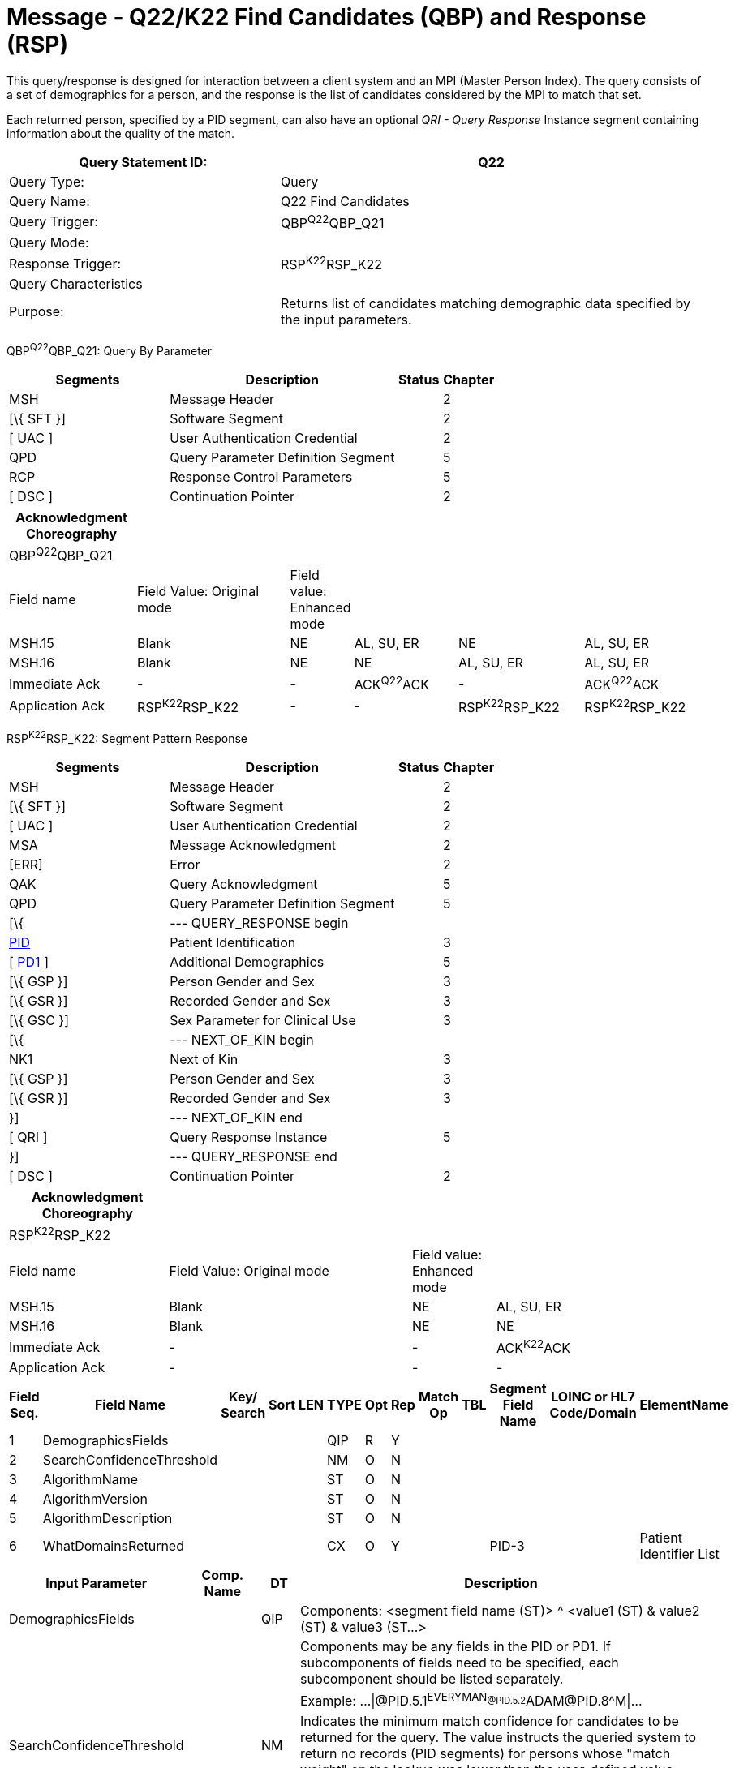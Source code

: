 = Message - Q22/K22 Find Candidates (QBP) and Response (RSP)
:render_as: Message Page
:v291_section: 3.3.57

This query/response is designed for interaction between a client system and an MPI (Master Person Index). The query consists of a set of demographics for a person, and the response is the list of candidates considered by the MPI to match that set.

Each returned person, specified by a PID segment, can also have an optional _QRI - Query Response_ Instance segment containing information about the quality of the match.

[width="100%",cols="39%,61%",options="header",]

|===

|Query Statement ID: |Q22

|Query Type: |Query

|Query Name: |Q22 Find Candidates

|Query Trigger: |QBP^Q22^QBP_Q21

|Query Mode: |

|Response Trigger: |RSP^K22^RSP_K22

|Query Characteristics |

|Purpose: |Returns list of candidates matching demographic data specified by the input parameters.

|===

QBP^Q22^QBP_Q21: Query By Parameter

[width="100%",cols="33%,47%,9%,11%",options="header",]

|===

|Segments |Description |Status |Chapter

|MSH |Message Header | |2

|[\{ SFT }] |Software Segment | |2

|[ UAC ] |User Authentication Credential | |2

|QPD |Query Parameter Definition Segment | |5

|RCP |Response Control Parameters | |5

|[ DSC ] |Continuation Pointer | |2

|===

[width="100%",cols="19%,24%,4%,16%,19%,18%",options="header",]

|===

|Acknowledgment Choreography | | | | |

|QBP^Q22^QBP_Q21 | | | | |

|Field name |Field Value: Original mode |Field value: Enhanced mode | | |

|MSH.15 |Blank |NE |AL, SU, ER |NE |AL, SU, ER

|MSH.16 |Blank |NE |NE |AL, SU, ER |AL, SU, ER

|Immediate Ack |- |- |ACK^Q22^ACK |- |ACK^Q22^ACK

|Application Ack |RSP^K22^RSP_K22 |- |- |RSP^K22^RSP_K22 |RSP^K22^RSP_K22

|===

RSP^K22^RSP_K22: Segment Pattern Response

[width="100%",cols="33%,47%,9%,11%",options="header",]

|===

|Segments |Description |Status |Chapter

|MSH |Message Header | |2

|[\{ SFT }] |Software Segment | |2

|[ UAC ] |User Authentication Credential | |2

|MSA |Message Acknowledgment | |2

|[ERR] |Error | |2

|QAK |Query Acknowledgment | |5

|QPD |Query Parameter Definition Segment | |5

|[\{ |--- QUERY_RESPONSE begin | |

|link:#_Hlt479197644[PID] |Patient Identification | |3

|[ link:#_Hlt479197572[PD1] ] |Additional Demographics | |5

|[\{ GSP }] |Person Gender and Sex | |3

|[\{ GSR }] |Recorded Gender and Sex | |3

|[\{ GSC }] |Sex Parameter for Clinical Use | |3

|[\{ |--- NEXT_OF_KIN begin | |

|NK1 |Next of Kin | |3

|[\{ GSP }] |Person Gender and Sex | |3

|[\{ GSR }] |Recorded Gender and Sex | |3

|}] |--- NEXT_OF_KIN end | |

|[ QRI ] |Query Response Instance | |5

|}] |--- QUERY_RESPONSE end | |

|[ DSC ] |Continuation Pointer | |2

|===

[width="100%",cols="23%,35%,12%,30%",options="header",]

|===

|Acknowledgment Choreography | | |

|RSP^K22^RSP_K22 | | |

|Field name |Field Value: Original mode |Field value: Enhanced mode |

|MSH.15 |Blank |NE |AL, SU, ER

|MSH.16 |Blank |NE |NE

|Immediate Ack |- |- |ACK^K22^ACK

|Application Ack |- |- |-

|===

[width="100%",cols="11%,14%,8%,3%,6%,8%,3%,3%,8%,8%,9%,8%,11%",options="header",]

|===

|Field Seq. |Field Name a|

Key/

Search

|Sort |LEN |TYPE |Opt |Rep |Match Op |TBL |Segment Field Name |LOINC or HL7 Code/Domain |ElementName

|1 |DemographicsFields | | | |QIP |R |Y | | | | |

|2 |SearchConfidenceThreshold | | | |NM |O |N | | | | |

|3 |AlgorithmName | | | |ST |O |N | | | | |

|4 |AlgorithmVersion | | | |ST |O |N | | | | |

|5 |AlgorithmDescription | | | |ST |O |N | | | | |

|6 |WhatDomainsReturned | | | |CX |O |Y | | |PID-3 | |Patient Identifier List

|===

[width="100%",cols="19%,11%,6%,64%",options="header",]

|===

|Input Parameter |Comp. Name |DT |Description

|DemographicsFields | |QIP |Components: <segment field name (ST)> ^ <value1 (ST) & value2 (ST) & value3 (ST...>

| | | |Components may be any fields in the PID or PD1. If subcomponents of fields need to be specified, each subcomponent should be listed separately.

| | | |Example: ...\|@PID.5.1^EVERYMAN~@PID.5.2^ADAM~@PID.8^M\|...

|SearchConfidenceThreshold | |NM |Indicates the minimum match confidence for candidates to be returned for the query. The value instructs the queried system to return no records (PID segments) for persons whose "match weight" on the lookup was lower than the user-defined value.

| | | |Example: \|80\|

|AlgorithmName | |ST |Identifies the specific algorithm the queried system should use.

| | | |Example: \|MATCHWARE\|

|AlgorithmVersion | |ST |Identifies the specific algorithm version the queried system should use.

| | | |Example: \|1.2\|

|AlgorithmDescription | |ST |Description of the algorithm the queried system should use.

|WhatDomainsReturned | |CX |Components: <ID (ST)> ^ <check digit (ST)> ^ <code identifying the check digit scheme employed (ID)> ^ < assigning authority (HD)> ^ <identifier type code (IS)> ^ < assigning facility (HD)

| | | |This parameter restricts the set of domains for which identifiers are returned in PID-3. If this is not specified, then identifiers for all known domains shall be returned. It does not restrict the search for persons.

| | | |Example: ...\|^^^GOOD HEALTH HOSPITAL~^^^SOUTH LAB\|...

| | | |Only the following components should be valued.

|WhatDomainsReturned |Assigning Authority | |PID.3.4 must be valued.

|WhatDomainsReturned |Identifier type code | |

|===

Following is an example of a Q22/K22 query/response pair of messages. First is the query:

MSH|^~\&|CLINREG|WESTCLIN|HOSPMPI|HOSP|199912121135-0600||QBP^Q22^QBP_Q21|1|D|2.5

QPD|Q22^Find Candidates^HL7nnn|111069|@PID.5.1^EVERYMAN~@PID.5.2^ADAM~ @PID.8^M|80|MATCHWARE|1.2||^^^GOOD HEALTH HOSPITAL~^^^SOUTH LAB|

RCP|I|20^RD

This query is asking for a list of persons matching the name ADAM EVERYMAN with the gender Male. Candidates with a match level above 80 using the algorithm Matchware version 1.2 should be returned. The returned records should include identifiers for both the assigning authorities GOOD HEALTH HOSPITAL and SOUTH LAB. The RCP segment specifies that the number of matches should be limited to 20. Here is a sample response:

MSH|^~\&|HOSPMPI|HOSP|CLINREG|WESTCLIN|200712121135-0600||RSP^K22^RSP_K22|1|D|2.5.1|

MSA|AA|8699|

QAK|111069|OK|Q22^Find Candidates^HL7nnnn|3|

QPD|Q22^Find Candidates^HL7nnn|111069|@PID.5.1^EVERYMAN~ @PID.5.2^ADAM~@PID.8^M|80|MATCHWARE|1.2||^^^GOOD HEALTH HOSPITAL~^^^SOUTH LAB|

PID|||66785^^^GOOD HEALTH HOSPITAL~99999^^^SOUTH LAB||Everyman^Adam||19630423|M||C|C^^Madison^WI^99999|

QRI|95||MATCHWARE 1.2|

PID|||87443^^^GOOD HEALTH HOSPITAL~651189^^^SOUTH LAB||Everyman^Adam||19470606|M||C|555-555-2004^^Madison^WI^99999|

QRI|90||MATCHWARE 1.2|

PID|||43266^^^GOOD HEALTH HOSPITAL~81209^^^SOUTH LAB||Everyman^Adam||19901210|M||C|4444 Home Street^^Lodi^WI^99999|

QRI|85||MATCHWARE 1.2|

mailto:[mailto:]Three candidates were returned. Notice the 3 at the end of the QAK segment signifying the number of matches. Each has a PID and QRI segment, and the QRI segment in each case gives a confidence factor for each of the candidates

[message-tabs, ["QBP^Q22^QBP_Q21", "QBP Interaction", "ACK^Q22^ACK", "RSP^K22^RSP_K22", "RSP Interaction", "ACK^K22^ACK"]]

